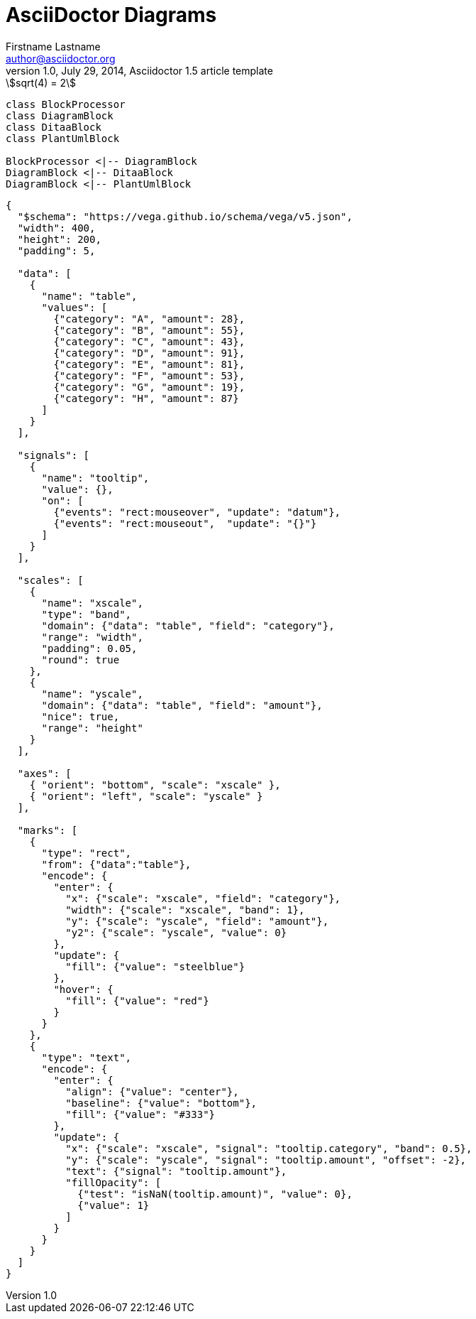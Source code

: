 = AsciiDoctor Diagrams
Firstname Lastname <author@asciidoctor.org>
1.0, July 29, 2014, Asciidoctor 1.5 article template
:toc: right
:icons: font
:quick-uri: https://asciidoctor.org/docs/asciidoc-syntax-quick-reference/
:experimental: true
// :imagesoutdir: img

[stem]
++++
sqrt(4) = 2
++++

[plantuml, diagram-classes, svg]
....
class BlockProcessor
class DiagramBlock
class DitaaBlock
class PlantUmlBlock

BlockProcessor <|-- DiagramBlock
DiagramBlock <|-- DitaaBlock
DiagramBlock <|-- PlantUmlBlock
....

[vega, bar-chart, svg]
....
{
  "$schema": "https://vega.github.io/schema/vega/v5.json",
  "width": 400,
  "height": 200,
  "padding": 5,

  "data": [
    {
      "name": "table",
      "values": [
        {"category": "A", "amount": 28},
        {"category": "B", "amount": 55},
        {"category": "C", "amount": 43},
        {"category": "D", "amount": 91},
        {"category": "E", "amount": 81},
        {"category": "F", "amount": 53},
        {"category": "G", "amount": 19},
        {"category": "H", "amount": 87}
      ]
    }
  ],

  "signals": [
    {
      "name": "tooltip",
      "value": {},
      "on": [
        {"events": "rect:mouseover", "update": "datum"},
        {"events": "rect:mouseout",  "update": "{}"}
      ]
    }
  ],

  "scales": [
    {
      "name": "xscale",
      "type": "band",
      "domain": {"data": "table", "field": "category"},
      "range": "width",
      "padding": 0.05,
      "round": true
    },
    {
      "name": "yscale",
      "domain": {"data": "table", "field": "amount"},
      "nice": true,
      "range": "height"
    }
  ],

  "axes": [
    { "orient": "bottom", "scale": "xscale" },
    { "orient": "left", "scale": "yscale" }
  ],

  "marks": [
    {
      "type": "rect",
      "from": {"data":"table"},
      "encode": {
        "enter": {
          "x": {"scale": "xscale", "field": "category"},
          "width": {"scale": "xscale", "band": 1},
          "y": {"scale": "yscale", "field": "amount"},
          "y2": {"scale": "yscale", "value": 0}
        },
        "update": {
          "fill": {"value": "steelblue"}
        },
        "hover": {
          "fill": {"value": "red"}
        }
      }
    },
    {
      "type": "text",
      "encode": {
        "enter": {
          "align": {"value": "center"},
          "baseline": {"value": "bottom"},
          "fill": {"value": "#333"}
        },
        "update": {
          "x": {"scale": "xscale", "signal": "tooltip.category", "band": 0.5},
          "y": {"scale": "yscale", "signal": "tooltip.amount", "offset": -2},
          "text": {"signal": "tooltip.amount"},
          "fillOpacity": [
            {"test": "isNaN(tooltip.amount)", "value": 0},
            {"value": 1}
          ]
        }
      }
    }
  ]
}
....